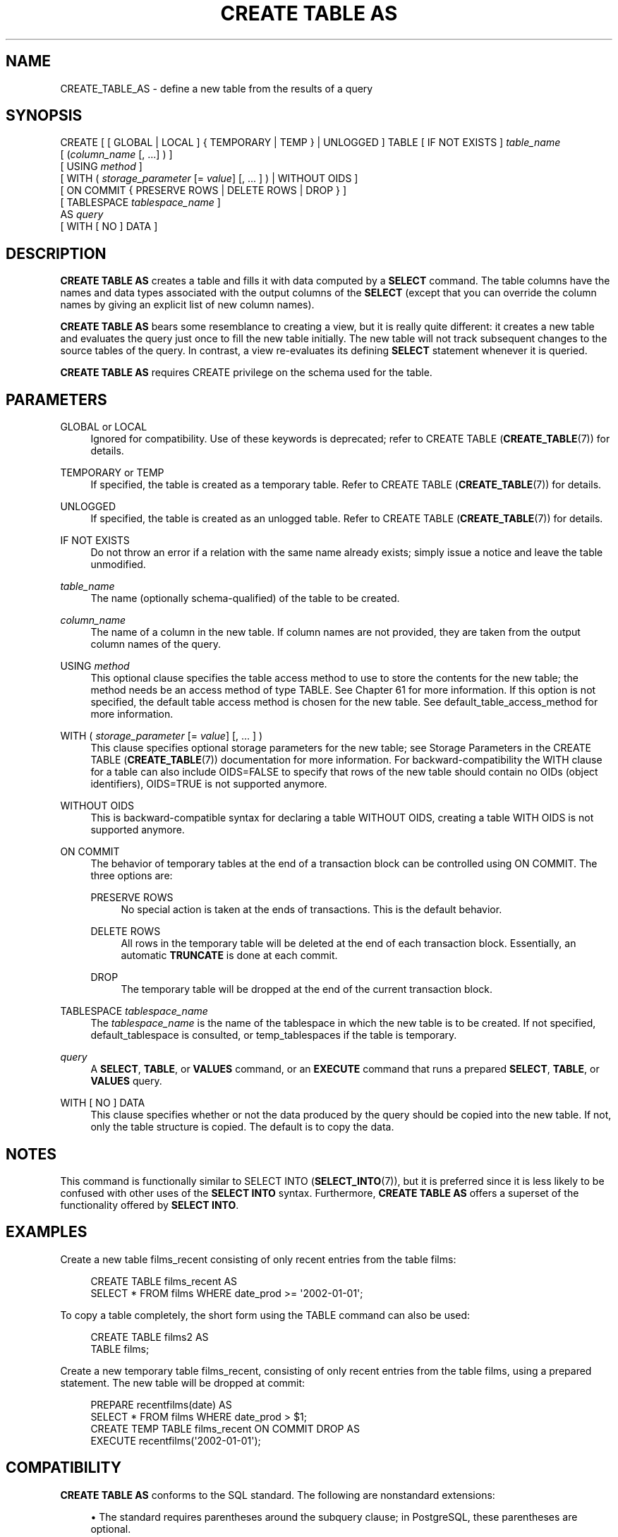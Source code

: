 '\" t
.\"     Title: CREATE TABLE AS
.\"    Author: The PostgreSQL Global Development Group
.\" Generator: DocBook XSL Stylesheets vsnapshot <http://docbook.sf.net/>
.\"      Date: 2025
.\"    Manual: PostgreSQL 17.3 Documentation
.\"    Source: PostgreSQL 17.3
.\"  Language: English
.\"
.TH "CREATE TABLE AS" "7" "2025" "PostgreSQL 17.3" "PostgreSQL 17.3 Documentation"
.\" -----------------------------------------------------------------
.\" * Define some portability stuff
.\" -----------------------------------------------------------------
.\" ~~~~~~~~~~~~~~~~~~~~~~~~~~~~~~~~~~~~~~~~~~~~~~~~~~~~~~~~~~~~~~~~~
.\" http://bugs.debian.org/507673
.\" http://lists.gnu.org/archive/html/groff/2009-02/msg00013.html
.\" ~~~~~~~~~~~~~~~~~~~~~~~~~~~~~~~~~~~~~~~~~~~~~~~~~~~~~~~~~~~~~~~~~
.ie \n(.g .ds Aq \(aq
.el       .ds Aq '
.\" -----------------------------------------------------------------
.\" * set default formatting
.\" -----------------------------------------------------------------
.\" disable hyphenation
.nh
.\" disable justification (adjust text to left margin only)
.ad l
.\" -----------------------------------------------------------------
.\" * MAIN CONTENT STARTS HERE *
.\" -----------------------------------------------------------------
.SH "NAME"
CREATE_TABLE_AS \- define a new table from the results of a query
.SH "SYNOPSIS"
.sp
.nf
CREATE [ [ GLOBAL | LOCAL ] { TEMPORARY | TEMP } | UNLOGGED ] TABLE [ IF NOT EXISTS ] \fItable_name\fR
    [ (\fIcolumn_name\fR [, \&.\&.\&.] ) ]
    [ USING \fImethod\fR ]
    [ WITH ( \fIstorage_parameter\fR [= \fIvalue\fR] [, \&.\&.\&. ] ) | WITHOUT OIDS ]
    [ ON COMMIT { PRESERVE ROWS | DELETE ROWS | DROP } ]
    [ TABLESPACE \fItablespace_name\fR ]
    AS \fIquery\fR
    [ WITH [ NO ] DATA ]
.fi
.SH "DESCRIPTION"
.PP
\fBCREATE TABLE AS\fR
creates a table and fills it with data computed by a
\fBSELECT\fR
command\&. The table columns have the names and data types associated with the output columns of the
\fBSELECT\fR
(except that you can override the column names by giving an explicit list of new column names)\&.
.PP
\fBCREATE TABLE AS\fR
bears some resemblance to creating a view, but it is really quite different: it creates a new table and evaluates the query just once to fill the new table initially\&. The new table will not track subsequent changes to the source tables of the query\&. In contrast, a view re\-evaluates its defining
\fBSELECT\fR
statement whenever it is queried\&.
.PP
\fBCREATE TABLE AS\fR
requires
CREATE
privilege on the schema used for the table\&.
.SH "PARAMETERS"
.PP
GLOBAL or LOCAL
.RS 4
Ignored for compatibility\&. Use of these keywords is deprecated; refer to
CREATE TABLE (\fBCREATE_TABLE\fR(7))
for details\&.
.RE
.PP
TEMPORARY or TEMP
.RS 4
If specified, the table is created as a temporary table\&. Refer to
CREATE TABLE (\fBCREATE_TABLE\fR(7))
for details\&.
.RE
.PP
UNLOGGED
.RS 4
If specified, the table is created as an unlogged table\&. Refer to
CREATE TABLE (\fBCREATE_TABLE\fR(7))
for details\&.
.RE
.PP
IF NOT EXISTS
.RS 4
Do not throw an error if a relation with the same name already exists; simply issue a notice and leave the table unmodified\&.
.RE
.PP
\fItable_name\fR
.RS 4
The name (optionally schema\-qualified) of the table to be created\&.
.RE
.PP
\fIcolumn_name\fR
.RS 4
The name of a column in the new table\&. If column names are not provided, they are taken from the output column names of the query\&.
.RE
.PP
USING \fImethod\fR
.RS 4
This optional clause specifies the table access method to use to store the contents for the new table; the method needs be an access method of type
TABLE\&. See
Chapter\ \&61
for more information\&. If this option is not specified, the default table access method is chosen for the new table\&. See
default_table_access_method
for more information\&.
.RE
.PP
WITH ( \fIstorage_parameter\fR [= \fIvalue\fR] [, \&.\&.\&. ] )
.RS 4
This clause specifies optional storage parameters for the new table; see
Storage Parameters
in the
CREATE TABLE (\fBCREATE_TABLE\fR(7))
documentation for more information\&. For backward\-compatibility the
WITH
clause for a table can also include
OIDS=FALSE
to specify that rows of the new table should contain no OIDs (object identifiers),
OIDS=TRUE
is not supported anymore\&.
.RE
.PP
WITHOUT OIDS
.RS 4
This is backward\-compatible syntax for declaring a table
WITHOUT OIDS, creating a table
WITH OIDS
is not supported anymore\&.
.RE
.PP
ON COMMIT
.RS 4
The behavior of temporary tables at the end of a transaction block can be controlled using
ON COMMIT\&. The three options are:
.PP
PRESERVE ROWS
.RS 4
No special action is taken at the ends of transactions\&. This is the default behavior\&.
.RE
.PP
DELETE ROWS
.RS 4
All rows in the temporary table will be deleted at the end of each transaction block\&. Essentially, an automatic
\fBTRUNCATE\fR
is done at each commit\&.
.RE
.PP
DROP
.RS 4
The temporary table will be dropped at the end of the current transaction block\&.
.RE
.RE
.PP
TABLESPACE \fItablespace_name\fR
.RS 4
The
\fItablespace_name\fR
is the name of the tablespace in which the new table is to be created\&. If not specified,
default_tablespace
is consulted, or
temp_tablespaces
if the table is temporary\&.
.RE
.PP
\fIquery\fR
.RS 4
A
\fBSELECT\fR,
\fBTABLE\fR, or
\fBVALUES\fR
command, or an
\fBEXECUTE\fR
command that runs a prepared
\fBSELECT\fR,
\fBTABLE\fR, or
\fBVALUES\fR
query\&.
.RE
.PP
WITH [ NO ] DATA
.RS 4
This clause specifies whether or not the data produced by the query should be copied into the new table\&. If not, only the table structure is copied\&. The default is to copy the data\&.
.RE
.SH "NOTES"
.PP
This command is functionally similar to
SELECT INTO (\fBSELECT_INTO\fR(7)), but it is preferred since it is less likely to be confused with other uses of the
\fBSELECT INTO\fR
syntax\&. Furthermore,
\fBCREATE TABLE AS\fR
offers a superset of the functionality offered by
\fBSELECT INTO\fR\&.
.SH "EXAMPLES"
.PP
Create a new table
films_recent
consisting of only recent entries from the table
films:
.sp
.if n \{\
.RS 4
.\}
.nf
CREATE TABLE films_recent AS
  SELECT * FROM films WHERE date_prod >= \*(Aq2002\-01\-01\*(Aq;
.fi
.if n \{\
.RE
.\}
.PP
To copy a table completely, the short form using the
TABLE
command can also be used:
.sp
.if n \{\
.RS 4
.\}
.nf
CREATE TABLE films2 AS
  TABLE films;
.fi
.if n \{\
.RE
.\}
.PP
Create a new temporary table
films_recent, consisting of only recent entries from the table
films, using a prepared statement\&. The new table will be dropped at commit:
.sp
.if n \{\
.RS 4
.\}
.nf
PREPARE recentfilms(date) AS
  SELECT * FROM films WHERE date_prod > $1;
CREATE TEMP TABLE films_recent ON COMMIT DROP AS
  EXECUTE recentfilms(\*(Aq2002\-01\-01\*(Aq);
.fi
.if n \{\
.RE
.\}
.SH "COMPATIBILITY"
.PP
\fBCREATE TABLE AS\fR
conforms to the
SQL
standard\&. The following are nonstandard extensions:
.sp
.RS 4
.ie n \{\
\h'-04'\(bu\h'+03'\c
.\}
.el \{\
.sp -1
.IP \(bu 2.3
.\}
The standard requires parentheses around the subquery clause; in
PostgreSQL, these parentheses are optional\&.
.RE
.sp
.RS 4
.ie n \{\
\h'-04'\(bu\h'+03'\c
.\}
.el \{\
.sp -1
.IP \(bu 2.3
.\}
In the standard, the
WITH [ NO ] DATA
clause is required; in PostgreSQL it is optional\&.
.RE
.sp
.RS 4
.ie n \{\
\h'-04'\(bu\h'+03'\c
.\}
.el \{\
.sp -1
.IP \(bu 2.3
.\}
PostgreSQL
handles temporary tables in a way rather different from the standard; see
CREATE TABLE (\fBCREATE_TABLE\fR(7))
for details\&.
.RE
.sp
.RS 4
.ie n \{\
\h'-04'\(bu\h'+03'\c
.\}
.el \{\
.sp -1
.IP \(bu 2.3
.\}
The
WITH
clause is a
PostgreSQL
extension; storage parameters are not in the standard\&.
.RE
.sp
.RS 4
.ie n \{\
\h'-04'\(bu\h'+03'\c
.\}
.el \{\
.sp -1
.IP \(bu 2.3
.\}
The
PostgreSQL
concept of tablespaces is not part of the standard\&. Hence, the clause
TABLESPACE
is an extension\&.
.RE
.SH "SEE ALSO"
CREATE MATERIALIZED VIEW (\fBCREATE_MATERIALIZED_VIEW\fR(7)), CREATE TABLE (\fBCREATE_TABLE\fR(7)), \fBEXECUTE\fR(7), \fBSELECT\fR(7), SELECT INTO (\fBSELECT_INTO\fR(7)), \fBVALUES\fR(7)
